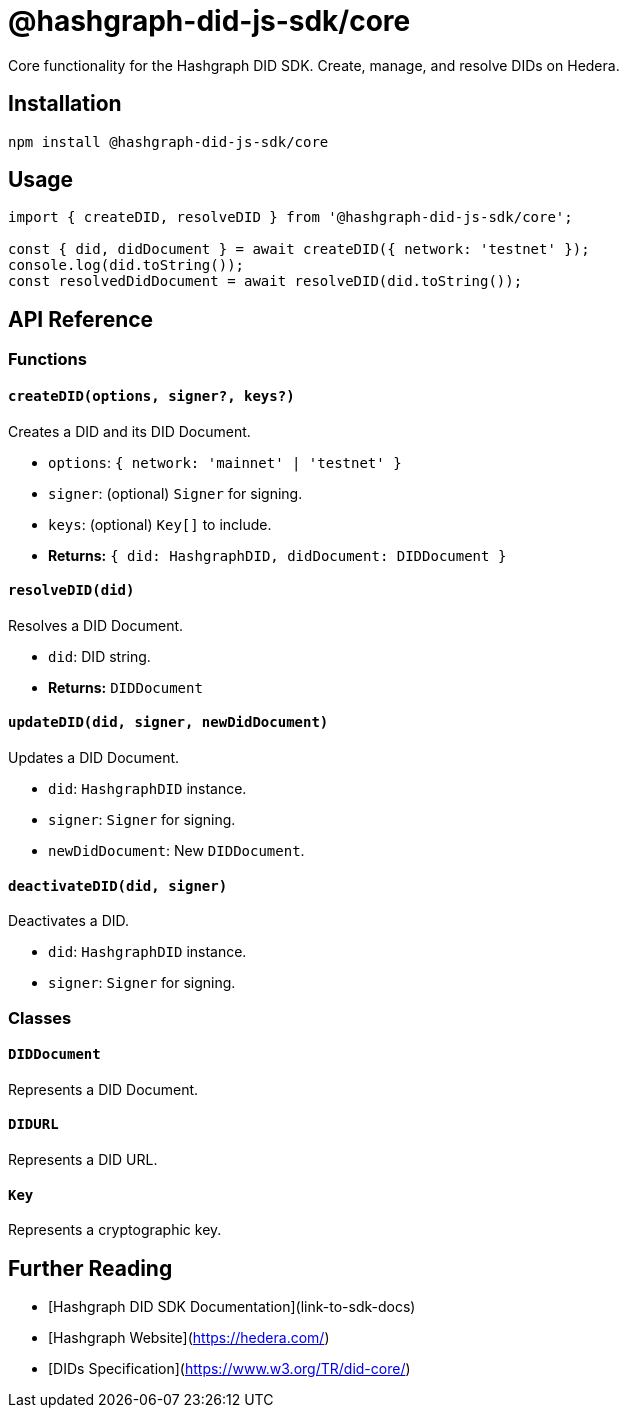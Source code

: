 = @hashgraph-did-js-sdk/core

Core functionality for the Hashgraph DID SDK. Create, manage, and resolve DIDs on Hedera.

== Installation

[source,bash]
----
npm install @hashgraph-did-js-sdk/core
----

== Usage

[source,typescript]
----
import { createDID, resolveDID } from '@hashgraph-did-js-sdk/core';

const { did, didDocument } = await createDID({ network: 'testnet' }); 
console.log(did.toString()); 
const resolvedDidDocument = await resolveDID(did.toString()); 
----

== API Reference

=== Functions

==== `createDID(options, signer?, keys?)`

Creates a DID and its DID Document.

*  `options`: `{ network: 'mainnet' | 'testnet' }`
*  `signer`: (optional) `Signer` for signing.
*  `keys`: (optional) `Key[]` to include.
*  **Returns:** `{ did: HashgraphDID, didDocument: DIDDocument }`

==== `resolveDID(did)`

Resolves a DID Document.

*  `did`: DID string.
*  **Returns:** `DIDDocument`

==== `updateDID(did, signer, newDidDocument)`

Updates a DID Document.

*  `did`: `HashgraphDID` instance.
*  `signer`: `Signer` for signing.
*  `newDidDocument`: New `DIDDocument`.

==== `deactivateDID(did, signer)`

Deactivates a DID.

*  `did`: `HashgraphDID` instance.
*  `signer`: `Signer` for signing.


=== Classes

==== `DIDDocument`

Represents a DID Document.

==== `DIDURL`

Represents a DID URL.

==== `Key`

Represents a cryptographic key.


== Further Reading

* [Hashgraph DID SDK Documentation](link-to-sdk-docs)
* [Hashgraph Website](https://hedera.com/)
* [DIDs Specification](https://www.w3.org/TR/did-core/)